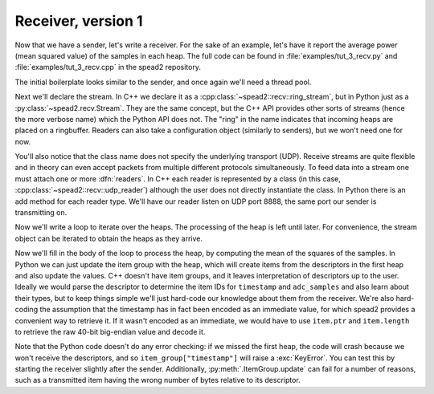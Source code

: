Receiver, version 1
===================
Now that we have a sender, let's write a receiver. For the sake of an example,
let's have it report the average power (mean squared value) of the samples in
each heap. The full code can be found in :file:`examples/tut_3_recv.py` and
:file:`examples/tut_3_recv.cpp` in the spead2 repository.

The initial boilerplate looks similar to the sender, and once again we'll need
a thread pool.

.. tab-set-code::

 .. code-block:: python

    #!/usr/bin/env python3

    import numpy as np
    import spead2.recv


    def main():
        thread_pool = spead2.ThreadPool()

 .. code-block:: c++

    #include <cassert>
    #include <cstdint>
    #include <iostream>
    #include <iomanip>
    #include <boost/asio.hpp>
    #include <spead2/common_ringbuffer.h>
    #include <spead2/common_thread_pool.h>
    #include <spead2/recv_ring_stream.h>
    #include <spead2/recv_udp.h>
    #include <spead2/recv_heap.h>

    int main()
    {
        spead2::thread_pool thread_pool;

Next we'll declare the stream. In C++ we declare it as a
:cpp:class:`~spead2::recv::ring_stream`, but in Python just as a
:py:class:`~spead2.recv.Stream`. They are the same concept, but the C++ API
provides other sorts of streams (hence the more verbose name) which the Python
API does not. The "ring" in the name indicates that incoming heaps are placed
on a ringbuffer. Readers can also take a configuration object (similarly to
senders), but we won't need one for now.

.. tab-set-code::

 .. code-block:: python
    :dedent: 0

        stream = spead2.recv.Stream(thread_pool)

 .. code-block:: c++
    :dedent: 0

        spead2::recv::ring_stream stream(thread_pool);

You'll also notice that the class name does not specify the
underlying transport (UDP). Receive streams are quite flexible and in theory
can even accept packets from multiple different protocols simultaneously. To
feed data into a stream one must attach one or more :dfn:`readers`. In C++
each reader is represented by a class (in this case,
:cpp:class:`~spead2::recv::udp_reader`) although the user does not directly
instantiate the class. In Python there is an add method for each reader type.
We'll have our reader listen on UDP port 8888, the same port our sender is
transmitting on.

.. tab-set-code::

 .. code-block:: python
    :dedent: 0

        stream.add_udp_reader(8888)

 .. code-block:: c++
    :dedent: 0

        boost::asio::ip::udp::endpoint endpoint(boost::asio::ip::address_v4::any(), 8888);
        stream.emplace_reader<spead2::recv::udp_reader>(endpoint);

Now we'll write a loop to iterate over the heaps. The processing of the heap
is left until later. For convenience, the stream object can be iterated to
obtain the heaps as they arrive.

.. tab-set-code::

 .. code-block:: python
    :dedent: 0

        item_group = spead2.ItemGroup()
        for heap in stream:
            ...


    if __name__ == "__main__":
        main()

 .. code-block:: c++
    :dedent: 0

        for (const spead2::recv::heap &heap : stream)
        {
            ...
        }
        return 0;
    }

Now we'll fill in the body of the loop to process the heap, by computing the
mean of the squares of the samples.  In Python we can just update the item
group with the heap, which will create items from the descriptors in the first
heap and also update the values. C++ doesn't have item groups, and it leaves
interpretation of descriptors up to the user. Ideally we would parse the
descriptor to determine the item IDs for ``timestamp`` and ``adc_samples`` and
also learn about their types, but to keep things simple we'll just hard-code
our knowledge about them from the receiver. We're also hard-coding the
assumption that the timestamp has in fact been encoded as an immediate value,
for which spead2 provides a convenient way to retrieve it. If it wasn't
encoded as an immediate, we would have to use ``item.ptr`` and ``item.length``
to retrieve the raw 40-bit big-endian value and decode it.

.. tab-set-code::

 .. code-block:: python
    :dedent: 0

            item_group.update(heap)
            timestamp = item_group["timestamp"].value
            power = np.mean(np.square(item_group["adc_samples"].value, dtype=int))
            print(f"Timestamp: {timestamp:<10} Power: {power:.2f}")

 .. code-block:: c++
    :dedent: 0

            std::int64_t timestamp = -1;
            const std::int8_t *adc_samples = nullptr;
            std::size_t length = 0;
            for (const auto &item : heap.get_items())
            {
                if (item.id == 0x1600)
                {
                    assert(item.is_immediate);
                    timestamp = item.immediate_value;
                }
                else if (item.id == 0x3300)
                {
                    adc_samples = reinterpret_cast<const std::int8_t *>(item.ptr);
                    length = item.length;
                }
            }
            if (timestamp >= 0 && adc_samples != nullptr)
            {
                double power = 0.0;
                for (std::size_t i = 0; i < length; i++)
                    power += adc_samples[i] * adc_samples[i];
                power /= length;
                std::cout
                    << "Timestamp: " << std::setw(10) << std::left << timestamp
                    << " Power: " << power << '\n';
            }

Note that the Python code doesn't do any error checking: if we missed the
first heap, the code will crash because we won't receive the descriptors, and
so ``item_group["timestamp"]`` will raise a :exc:`KeyError`. You can test this
by starting the receiver slightly after the sender. Additionally,
:py:meth:`.ItemGroup.update` can fail for a number of reasons, such as a
transmitted item having the wrong number of bytes relative to its descriptor.

